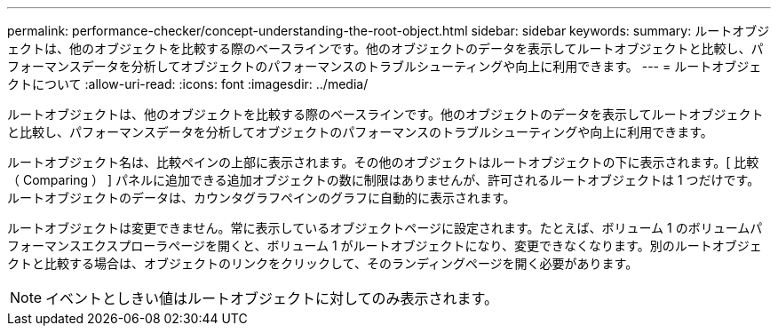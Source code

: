 ---
permalink: performance-checker/concept-understanding-the-root-object.html 
sidebar: sidebar 
keywords:  
summary: ルートオブジェクトは、他のオブジェクトを比較する際のベースラインです。他のオブジェクトのデータを表示してルートオブジェクトと比較し、パフォーマンスデータを分析してオブジェクトのパフォーマンスのトラブルシューティングや向上に利用できます。 
---
= ルートオブジェクトについて
:allow-uri-read: 
:icons: font
:imagesdir: ../media/


[role="lead"]
ルートオブジェクトは、他のオブジェクトを比較する際のベースラインです。他のオブジェクトのデータを表示してルートオブジェクトと比較し、パフォーマンスデータを分析してオブジェクトのパフォーマンスのトラブルシューティングや向上に利用できます。

ルートオブジェクト名は、比較ペインの上部に表示されます。その他のオブジェクトはルートオブジェクトの下に表示されます。[ 比較（ Comparing ） ] パネルに追加できる追加オブジェクトの数に制限はありませんが、許可されるルートオブジェクトは 1 つだけです。ルートオブジェクトのデータは、カウンタグラフペインのグラフに自動的に表示されます。

ルートオブジェクトは変更できません。常に表示しているオブジェクトページに設定されます。たとえば、ボリューム 1 のボリュームパフォーマンスエクスプローラページを開くと、ボリューム 1 がルートオブジェクトになり、変更できなくなります。別のルートオブジェクトと比較する場合は、オブジェクトのリンクをクリックして、そのランディングページを開く必要があります。

[NOTE]
====
イベントとしきい値はルートオブジェクトに対してのみ表示されます。

====
